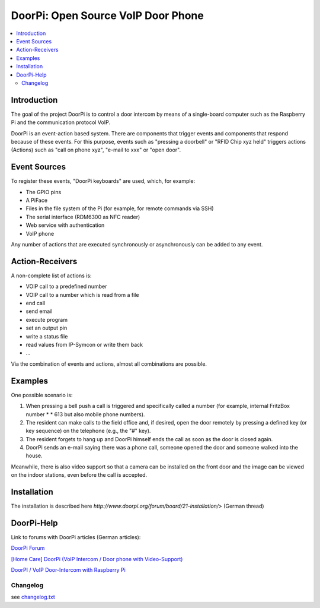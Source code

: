 ****************************************************
DoorPi: Open Source VoIP Door Phone
****************************************************

|pypi_License| |pypi_latest_version| |travis_status_master| |code_climate_badge| |scrutinizer_status_master|

.. contents::
    :local:
    :depth: 2
    :backlinks: none

---------------
Introduction
---------------
The goal of the project DoorPi is to control a door intercom by means of a single-board computer such as the Raspberry Pi and the communication protocol VoIP.

DoorPi is an event-action based system. There are components that trigger events and components that respond because of these events. For this purpose, events such as "pressing a doorbell" or "RFID Chip xyz held" triggers actions (Actions) such as "call on phone xyz", "e-mail to xxx" or "open door".

---------------
Event Sources
---------------

To register these events, "DoorPi keyboards" are used, which, for example:

* The GPIO pins
* A PiFace
* Files in the file system of the Pi (for example, for remote commands via SSH)
* The serial interface (RDM6300 as NFC reader)
* Web service with authentication
* VoIP phone

Any number of actions that are executed synchronously or asynchronously can be added to any event.

-----------------
Action-Receivers
-----------------

A non-complete list of actions is:

* VOIP call to a predefined number
* VOIP call to a number which is read from a file
* end call
* send email
* execute program
* set an output pin
* write a status file
* read values from IP-Symcon or write them back
* ...

Via the combination of events and actions, almost all combinations are possible.


-----------------
Examples
-----------------

One possible scenario is:

#. When pressing a bell push a call is triggered and specifically called a number (for example, internal FritzBox number \ * \ * 613 but also mobile phone numbers).
#. The resident can make calls to the field office and, if desired, open the door remotely by pressing a defined key (or key sequence) on the telephone (e.g., the "#" key).
#. The resident forgets to hang up and DoorPi himself ends the call as soon as the door is closed again.
#. DoorPi sends an e-mail saying there was a phone call, someone opened the door and someone walked into the house.

Meanwhile, there is also video support so that a camera can be installed on the front door and the image can be viewed on the indoor stations, even before the call is accepted.

-----------------
Installation
-----------------

The installation is described here `http://www.doorpi.org/forum/board/21-installation/>` (German thread)

-----------------
DoorPi-Help 
-----------------

Link to forums with DoorPi articles (German articles):

`DoorPi Forum <http://www.doorpi.org/forum/>`_

`[Home Care] DoorPi (VoIP Intercom / Door phone with Video-Support) <http://www.forum-raspberrypi.de/Thread-haussteuerung-doorpi-voip-wechselsprechanlage-tuersprechanlage-mit-video-support>`_

`DoorPI / VoIP Door-Intercom with Raspberry Pi <http://www.ip-symcon.de/forum/threads/26739-DoorPI-VoIP-Door-Intercomstation-with-Raspberry-Pi>`_

=============
Changelog
=============

see `changelog.txt <https://github.com/motom001/DoorPi/blob/master/changelog.txt>`_


.. |travis_status_master| image:: https://travis-ci.org/motom001/DoorPi.svg?branch=master
    :target: https://travis-ci.org/motom001/DoorPi

.. |scrutinizer_status_master| image:: https://codeclimate.com/github/motom001/DoorPi/badges/gpa.svg
   :target: https://codeclimate.com/github/motom001/DoorPi
   :alt: Code Climate

.. |code_climate_badge| image:: https://scrutinizer-ci.com/g/motom001/DoorPi/badges/quality-score.png?b=master
   :target: https://scrutinizer-ci.com/g/motom001/DoorPi/
   
.. |pypi_License| image:: https://img.shields.io/pypi/l/DoorPi.svg
    :target: https://creativecommons.org/licenses/by-nc/4.0/
    :alt: CC BY-NC 4.0

.. |pypi_latest_version| image:: https://img.shields.io/pypi/v/DoorPi.svg?label=latest%20version
    :target: https://pypi.python.org/pypi/DoorPi
    :alt: Download
